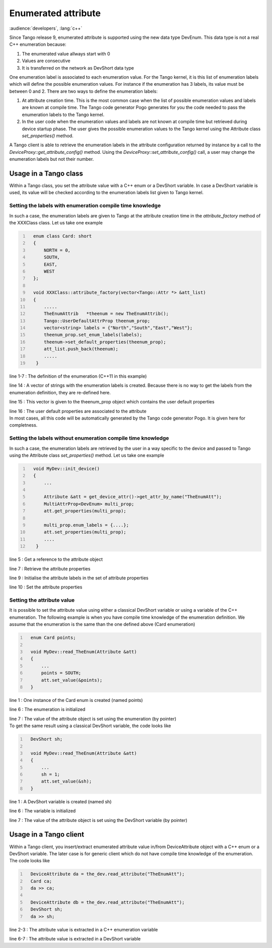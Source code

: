 Enumerated attribute
====================

:audience:`developers`, :lang:`c++`

Since Tango release 9, enumerated attribute is supported using the new
data type DevEnum. This data type is not a real C++ enumeration because:

#. The enumerated value allways start with 0

#. Values are consecutive

#. It is transferred on the network as DevShort data type

One enumeration label is associated to each enumeration value. For the
Tango kernel, it is this list of enumeration labels which will define
the possible enumeration values. For instance if the enumeration has 3
labels, its value must be between 0 and 2. There are two ways to define
the enumeration labels:

#. At attribute creation time. This is the most common case when the
   list of possible enumeration values and labels are known at compile
   time. The Tango code generator Pogo generates for you the code needed
   to pass the enumeration labels to the Tango kernel.

#. In the user code when the enumeration values and labels are not known
   at compile time but retrieved during device startup phase. The user
   gives the possible enumeration values to the Tango kernel using the
   Attribute class *set\_properties()* method.

A Tango client is able to retrieve the enumeration labels in the
attribute configuration returned by instance by a call to the
*DeviceProxy::get\_attribute\_config()* method. Using the
*DeviceProxy::set\_attribute\_config()* call, a user may change the
enumeration labels but not their number.

Usage in a Tango class
----------------------

Within a Tango class, you set the attribute value with a C++ enum or a
DevShort variable. In case a DevShort variable is used, its value will
be checked according to the enumeration labels list given to Tango
kernel.

Setting the labels with enumeration compile time knowledge
~~~~~~~~~~~~~~~~~~~~~~~~~~~~~~~~~~~~~~~~~~~~~~~~~~~~~~~~~~

In such a case, the enumeration labels are given to Tango at the
attribute creation time in the *attribute\_factory* method of the
XXXClass class. Let us take one example

.. code:: cpp
  :number-lines:

    enum class Card: short
    {
        NORTH = 0,
        SOUTH,
        EAST,
        WEST
    };

    void XXXClass::attribute_factory(vector<Tango::Attr *> &att_list)
    {
        .....
        TheEnumAttrib	*theenum = new TheEnumAttrib();
        Tango::UserDefaultAttrProp theenum_prop;
        vector<string> labels = {"North","South","East","West"};
        theenum_prop.set_enum_labels(labels);
        theenum->set_default_properties(theenum_prop);
        att_list.push_back(theenum);
        .....
     }

line 1-7 : The definition of the enumeration (C++11 in this example)

line 14 : A vector of strings with the enumeration labels is created.
Because there is no way to get the labels from the enumeration
definition, they are re-defined here.

line 15 : This vector is given to the theenum\_prop object which
contains the user default properties

| line 16 : The user default properties are associated to the attribute
| In most cases, all this code will be automatically generated by the
  Tango code generator Pogo. It is given here for completness.

Setting the labels without enumeration compile time knowledge
~~~~~~~~~~~~~~~~~~~~~~~~~~~~~~~~~~~~~~~~~~~~~~~~~~~~~~~~~~~~~

In such a case, the enumeration labels are retrieved by the user in a
way specific to the device and passed to Tango using the Attribute class
*set\_properties()* method. Let us take one example

.. code:: cpp
  :number-lines:

    void MyDev::init_device()
    {
        ...

        Attribute &att = get_device_attr()->get_attr_by_name("TheEnumAtt");
        MultiAttrProp<DevEnum> multi_prop;
        att.get_properties(multi_prop);

        multi_prop.enum_labels = {....};
        att.set_properties(multi_prop);
        ....
     }

line 5 : Get a reference to the attribute object

line 7 : Retrieve the attribute properties

line 9 : Initialise the attribute labels in the set of attribute
properties

line 10 : Set the attribute properties

Setting the attribute value
~~~~~~~~~~~~~~~~~~~~~~~~~~~

It is possible to set the attribute value using either a classical
DevShort variable or using a variable of the C++ enumeration. The
following example is when you have compile time knowledge of the
enumeration definition. We assume that the enumeration is the same than
the one defined above (Card enumeration)

.. code:: cpp
  :number-lines:

    enum Card points;

    void MyDev::read_TheEnum(Attribute &att)
    {
        ...
        points = SOUTH;
        att.set_value(&points);
    }

line 1 : One instance of the Card enum is created (named points)

line 6 : The enumeration is initialized

| line 7 : The value of the attribute object is set using the
  enumeration (by pointer)
| To get the same result using a classical DevShort variable, the code
  looks like

.. code:: cpp
  :number-lines:

    DevShort sh;

    void MyDev::read_TheEnum(Attribute &att)
    {
        ...
        sh = 1;
        att.set_value(&sh);
    }

line 1 : A DevShort variable is created (named sh)

line 6 : The variable is initialized

line 7 : The value of the attribute object is set using the DevShort
variable (by pointer)

Usage in a Tango client
-----------------------

Within a Tango client, you insert/extract enumerated attribute value
in/from DeviceAttribute object with a C++ enum or a DevShort variable.
The later case is for generic client which do not have compile time
knowledge of the enumeration. The code looks like

.. code:: cpp
  :number-lines:

    DeviceAttribute da = the_dev.read_attribute("TheEnumAtt");
    Card ca;
    da >> ca;

    DeviceAttribute db = the_dev.read_attribute("TheEnumAtt");
    DevShort sh;
    da >> sh;

line 2-3 : The attribute value is extracted in a C++ enumeration
variable

line 6-7 : The attribute value is extracted in a DevShort variable
